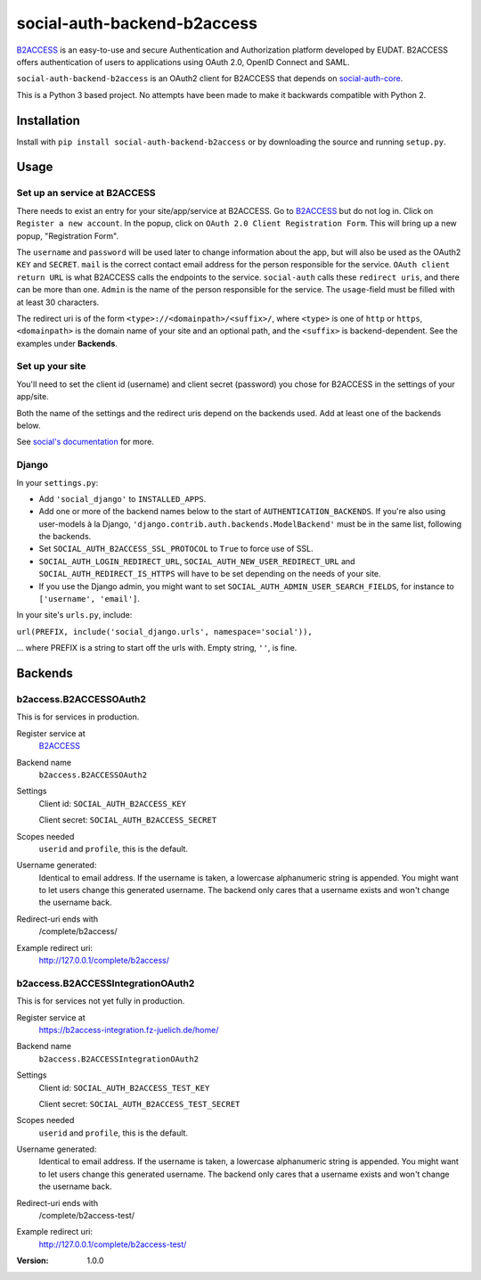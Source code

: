 social-auth-backend-b2access
============================

B2ACCESS_ is an easy-to-use and secure Authentication and
Authorization platform developed by EUDAT. B2ACCESS offers
authentication of users to applications using OAuth 2.0, OpenID
Connect and SAML.

``social-auth-backend-b2access`` is an OAuth2 client for B2ACCESS
that depends on social-auth-core_.

This is a Python 3 based project. No attempts
have been made to make it backwards compatible with Python 2.


Installation
------------

Install with ``pip install social-auth-backend-b2access`` or by
downloading the source and running ``setup.py``.


Usage
-----

Set up an service at B2ACCESS
.............................

There needs to exist an entry for your site/app/service at
B2ACCESS. Go to `B2ACCESS`_ but do not log in. Click on ``Register
a new account``. In the popup, click on ``OAuth 2.0 Client
Registration Form``. This will bring up a new popup, "Registration
Form".

The ``username`` and ``password`` will be used later to change
information about the app, but will also be used as the OAuth2
``KEY`` and ``SECRET``. ``mail`` is the correct contact email
address for the person responsible for the service. ``OAuth client
return URL`` is what B2ACCESS calls the endpoints to the service.
``social-auth`` calls these ``redirect uris``, and there can be
more than one. ``Admin`` is the name of the person responsible for
the service. The ``usage``-field must be filled with at least
30 characters.

The redirect uri is of the form ``<type>://<domainpath>/<suffix>/``,
where ``<type>`` is one of ``http`` or ``https``, ``<domainpath>``
is the domain name of your site and an optional path, and the
``<suffix>`` is backend-dependent. See the examples under
**Backends**.

Set up your site
................

You'll need to set the client id (username) and client secret
(password) you chose for B2ACCESS in the settings of your
app/site.

Both the name of the settings and the redirect uris depend on the
backends used. Add at least one of the backends below.

See `social's documentation`_ for more.

Django
......

In your ``settings.py``:

* Add ``'social_django'`` to ``INSTALLED_APPS``.
* Add one or more of the backend names below to the start of
  ``AUTHENTICATION_BACKENDS``. If you're also using user-models
  à la Django, ``'django.contrib.auth.backends.ModelBackend'``
  must be in the same list, following the backends.
* Set ``SOCIAL_AUTH_B2ACCESS_SSL_PROTOCOL`` to ``True`` to force
  use of SSL.
* ``SOCIAL_AUTH_LOGIN_REDIRECT_URL``,
  ``SOCIAL_AUTH_NEW_USER_REDIRECT_URL`` and
  ``SOCIAL_AUTH_REDIRECT_IS_HTTPS`` will have to be set depending
  on the needs of your site.
* If you use the Django admin, you might want to set
  ``SOCIAL_AUTH_ADMIN_USER_SEARCH_FIELDS``, for instance to
  ``['username', 'email']``.

In your site's ``urls.py``, include:

``url(PREFIX, include('social_django.urls', namespace='social')),``

... where PREFIX is a string to start off the urls with. Empty
string, ``''``, is fine.


Backends
--------

b2access.B2ACCESSOAuth2
.......................

This is for services in production.

Register service at
    `B2ACCESS`_

Backend name
    ``b2access.B2ACCESSOAuth2``

Settings
    Client id: ``SOCIAL_AUTH_B2ACCESS_KEY``

    Client secret: ``SOCIAL_AUTH_B2ACCESS_SECRET``

Scopes needed
    ``userid`` and ``profile``, this is the default.

Username generated:
    Identical to email address. If the username is taken,
    a lowercase alphanumeric string is appended. You might want to
    let users change this generated username. The backend only
    cares that a username exists and won't change the username
    back.

Redirect-uri ends with
    /complete/b2access/

Example redirect uri:
    http://127.0.0.1/complete/b2access/

b2access.B2ACCESSIntegrationOAuth2
..................................

This is for services not yet fully in production.

Register service at
    https://b2access-integration.fz-juelich.de/home/

Backend name
    ``b2access.B2ACCESSIntegrationOAuth2``

Settings
    Client id: ``SOCIAL_AUTH_B2ACCESS_TEST_KEY``

    Client secret: ``SOCIAL_AUTH_B2ACCESS_TEST_SECRET``

Scopes needed
    ``userid`` and ``profile``, this is the default.

Username generated:
    Identical to email address. If the username is taken,
    a lowercase alphanumeric string is appended. You might want to
    let users change this generated username. The backend only
    cares that a username exists and won't change the username
    back.

Redirect-uri ends with
    /complete/b2access-test/

Example redirect uri:
    http://127.0.0.1/complete/b2access-test/

.. _B2ACCESS: https://b2access.eudat.eu/
.. _social-auth-core: https://python-social-auth.readthedocs.io/en/latest/
.. _social's documentation: https://python-social-auth.readthedocs.io/en/latest/
.. _python-social-auth: https://pypi.python.org/pypi/social-auth


:Version: 1.0.0
